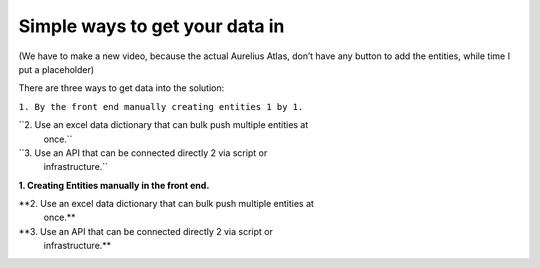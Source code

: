 Simple ways to get your data in
===============================
.. _userStory5:

.. raw:: html
   <iframe width="560" height="315" src="https://www.youtube.com/embed/aDlHZYp5ZDI" title="YouTube video player" frameborder="0" allow="accelerometer; autoplay; clipboard-write; encrypted-media; gyroscope; picture-in-picture" allowfullscreen></iframe>

   
(We have to make a new video, because the actual Aurelius Atlas, don’t
have any button to add the entities, while time I put a placeholder)

There are three ways to get data into the solution:

``1. By the front end manually creating entities 1 by 1.``

``2. Use an excel data dictionary that can bulk push multiple entities at
   once.``

``3. Use an API that can be connected directly 2 via script or
   infrastructure.``

**1. Creating Entities manually in the front end.**



**2. Use an excel data dictionary that can bulk push multiple entities at
   once.**



**3. Use an API that can be connected directly 2 via script or
   infrastructure.**



